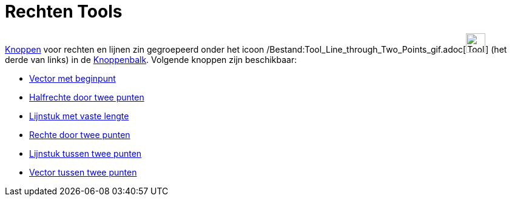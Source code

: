 = Rechten Tools
ifdef::env-github[:imagesdir: /nl/modules/ROOT/assets/images]

xref:/Macro's.adoc[Knoppen] voor rechten en lijnen zin gegroepeerd onder het icoon
/Bestand:Tool_Line_through_Two_Points_gif.adoc[image:Tool_Line_through_Two_Points.gif[Tool Line through Two
Points.gif,width=32,height=32]] (het derde van links) in de xref:/Gereedschappenbalk.adoc[Knoppenbalk]. Volgende knoppen
zijn beschikbaar:

* xref:/tools/Vector_met_beginpunt.adoc[Vector met beginpunt]
* xref:/tools/Halfrechte_door_twee_punten.adoc[Halfrechte door twee punten]
* xref:/tools/Lijnstuk_met_vaste_lengte.adoc[Lijnstuk met vaste lengte]
* xref:/tools/Rechte_door_twee_punten.adoc[Rechte door twee punten]
* xref:/tools/Lijnstuk_tussen_twee_punten.adoc[Lijnstuk tussen twee punten]
* xref:/tools/Vector_tussen_twee_punten.adoc[Vector tussen twee punten]
